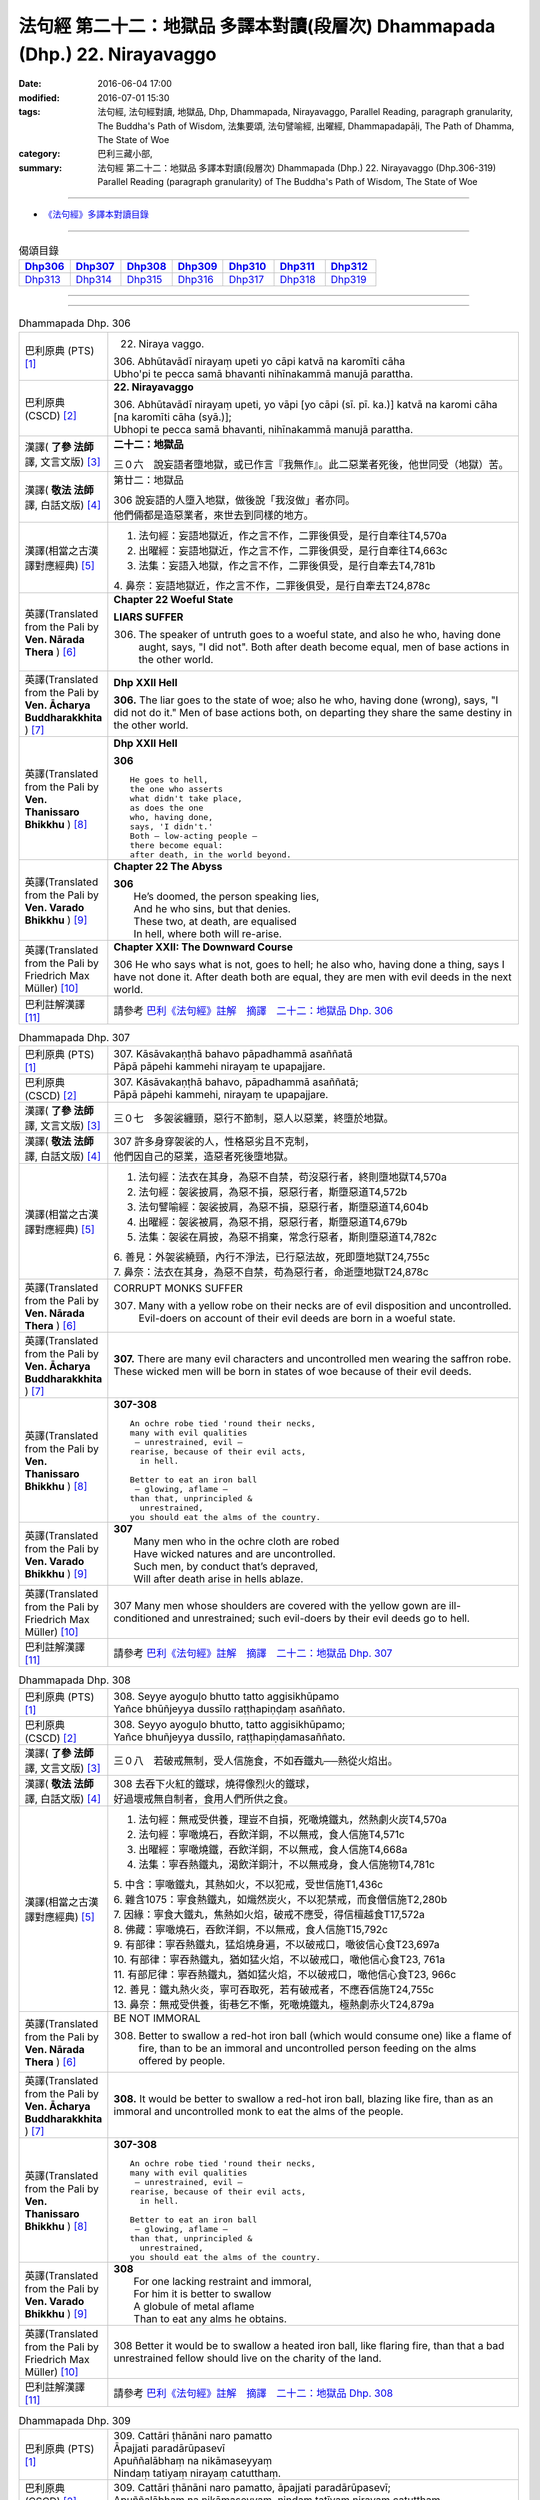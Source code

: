 ============================================================================
法句經 第二十二：地獄品 多譯本對讀(段層次) Dhammapada (Dhp.) 22. Nirayavaggo
============================================================================

:date: 2016-06-04 17:00
:modified: 2016-07-01 15:30
:tags: 法句經, 法句經對讀, 地獄品, Dhp, Dhammapada, Nirayavaggo, 
       Parallel Reading, paragraph granularity, The Buddha's Path of Wisdom,
       法集要頌, 法句譬喻經, 出曜經, Dhammapadapāḷi, The Path of Dhamma, The State of Woe
:category: 巴利三藏小部, 
:summary: 法句經 第二十二：地獄品 多譯本對讀(段層次) Dhammapada (Dhp.) 22. Nirayavaggo 
          (Dhp.306-319)
          Parallel Reading (paragraph granularity) of The Buddha's Path of Wisdom, 
          The State of Woe

--------------

- `《法句經》多譯本對讀目錄 <{filename}dhp-contrast-reading%zh.rst>`__

--------------

.. list-table:: 偈頌目錄
   :widths: 2 2 2 2 2 2 2
   :header-rows: 1

   * - Dhp306_
     - Dhp307_
     - Dhp308_
     - Dhp309_
     - Dhp310_
     - Dhp311_
     - Dhp312_

   * - Dhp313_
     - Dhp314_
     - Dhp315_
     - Dhp316_
     - Dhp317_
     - Dhp318_
     - Dhp319_

--------------

.. raw:: html 

  本對讀包含下列數個版本，請自行勾選欲對讀之版本
  （感恩 <strong><a href="https://siongui.github.io/zh/pages/siong-ui-te.html">Siong-Ui Te 師兄</a></strong>
  提供程式支援）：
  
  <div id="option-contrast-reading"></div>

--------------

.. _Dhp306:

.. list-table:: Dhammapada Dhp. 306
   :widths: 15 75
   :header-rows: 0
   :class: contrast-reading-table

   * - 巴利原典 (PTS) [1]_
     - 22. Niraya vaggo. 
 
       | 306. Abhūtavādī nirayaṃ upeti yo cāpi katvā na karomīti cāha
       | Ubho'pi te pecca samā bhavanti nihīnakammā manujā parattha.

   * - 巴利原典 (CSCD) [2]_
     - **22. Nirayavaggo**

       | 306. Abhūtavādī  nirayaṃ upeti, yo vāpi [yo cāpi (sī. pī. ka.)] katvā na karomi cāha [na karomīti cāha (syā.)];
       | Ubhopi te pecca samā bhavanti, nihīnakammā manujā parattha.

   * - 漢譯( **了參 法師** 譯, 文言文版) [3]_
     - **二十二：地獄品**

       三０六　說妄語者墮地獄，或已作言『我無作』。此二惡業者死後，他世同受（地獄）苦。

   * - 漢譯( **敬法 法師** 譯, 白話文版) [4]_
     - 第廿二：地獄品

       | 306 說妄語的人墮入地獄，做後說「我沒做」者亦同。
       | 他們倆都是造惡業者，來世去到同樣的地方。

   * - 漢譯(相當之古漢譯對應經典) [5]_
     - 1. 法句經：妄語地獄近，作之言不作，二罪後俱受，是行自牽往T4,570a
       2. 出曜經：妄語地獄近，作之言不作，二罪後俱受，是行自牽往T4,663c
       3. 法集：妄語入地獄，作之言不作，二罪後俱受，是行自牽去T4,781b

       | 4. 鼻奈：妄語地獄近，作之言不作，二罪後俱受，是行自牽去T24,878c

   * - 英譯(Translated from the Pali by **Ven. Nārada Thera** ) [6]_
     - **Chapter 22  Woeful State**

       **LIARS SUFFER**

       306. The speaker of untruth goes to a woeful state, and also he who, having done aught, says, "I did not". Both after death become equal, men of base actions in the other world.

   * - 英譯(Translated from the Pali by **Ven. Ācharya Buddharakkhita** ) [7]_
     - **Dhp XXII Hell**

       **306.** The liar goes to the state of woe; also he who, having done (wrong), says, "I did not do it." Men of base actions both, on departing they share the same destiny in the other world.

   * - 英譯(Translated from the Pali by **Ven. Thanissaro Bhikkhu** ) [8]_
     - **Dhp XXII  Hell**

       **306** 
       ::
              
          He goes to hell,    
          the one who asserts   
          what didn't take place,   
          as does the one   
          who, having done,   
          says, 'I didn't.'   
          Both — low-acting people —    
          there become equal:   
          after death, in the world beyond.

   * - 英譯(Translated from the Pali by **Ven. Varado Bhikkhu** ) [9]_
     - **Chapter 22 The Abyss**

       | **306** 
       |  He’s doomed, the person speaking lies,  
       |  And he who sins, but that denies. 
       |  These two, at death, are equalised  
       |  In hell, where both will re-arise.
     
   * - 英譯(Translated from the Pali by Friedrich Max Müller) [10]_
     - **Chapter XXII: The Downward Course**

       306 He who says what is not, goes to hell; he also who, having done a thing, says I have not done it. After death both are equal, they are men with evil deeds in the next world.

   * - 巴利註解漢譯 [11]_
     - 請參考 `巴利《法句經》註解　摘譯　二十二：地獄品 Dhp. 306 <{filename}../dhA/dhA-chap22%zh.rst#Dhp306>`__

.. _Dhp307:

.. list-table:: Dhammapada Dhp. 307
   :widths: 15 75
   :header-rows: 0
   :class: contrast-reading-table

   * - 巴利原典 (PTS) [1]_
     - | 307. Kāsāvakaṇṭhā bahavo pāpadhammā asaññatā
       | Pāpā pāpehi kammehi nirayaṃ te upapajjare.

   * - 巴利原典 (CSCD) [2]_
     - | 307. Kāsāvakaṇṭhā bahavo, pāpadhammā asaññatā;
       | Pāpā pāpehi kammehi, nirayaṃ te upapajjare.

   * - 漢譯( **了參 法師** 譯, 文言文版) [3]_
     - 三０七　多袈裟纏頸，惡行不節制，惡人以惡業，終墮於地獄。

   * - 漢譯( **敬法 法師** 譯, 白話文版) [4]_
     - | 307 許多身穿袈裟的人，性格惡劣且不克制，
       | 他們因自己的惡業，造惡者死後墮地獄。

   * - 漢譯(相當之古漢譯對應經典) [5]_
     - 1. 法句經：法衣在其身，為惡不自禁，苟沒惡行者，終則墮地獄T4,570a
       2. 法句經：袈裟披肩，為惡不損，惡惡行者，斯墮惡道T4,572b
       3. 法句譬喻經：袈裟披肩，為惡不損，惡惡行者，斯墮惡道T4,604b
       4. 出曜經：袈裟被肩，為惡不捐，惡惡行者，斯墮惡道T4,679b
       5. 法集：袈裟在肩披，為惡不捐棄，常念行惡者，斯則墮惡道T4,782c

       | 6. 善見：外袈裟繞頸，內行不淨法，已行惡法故，死即墮地獄T24,755c
       | 7. 鼻奈：法衣在其身，為惡不自禁，苟為惡行者，命逝墮地獄T24,878c

   * - 英譯(Translated from the Pali by **Ven. Nārada Thera** ) [6]_
     - CORRUPT MONKS SUFFER

       307. Many with a yellow robe on their necks are of evil disposition and uncontrolled. Evil-doers on account of their evil deeds are born in a woeful state.

   * - 英譯(Translated from the Pali by **Ven. Ācharya Buddharakkhita** ) [7]_
     - **307.** There are many evil characters and uncontrolled men wearing the saffron robe. These wicked men will be born in states of woe because of their evil deeds.

   * - 英譯(Translated from the Pali by **Ven. Thanissaro Bhikkhu** ) [8]_
     - **307-308** 
       ::
              
          An ochre robe tied 'round their necks,    
          many with evil qualities    
           — unrestrained, evil —   
          rearise, because of their evil acts,    
            in hell.  
              
          Better to eat an iron ball    
           — glowing, aflame —    
          than that, unprincipled &   
            unrestrained, 
          you should eat the alms of the country.

   * - 英譯(Translated from the Pali by **Ven. Varado Bhikkhu** ) [9]_
     - | **307** 
       |  Many men who in the ochre cloth are robed 
       |  Have wicked natures and are uncontrolled. 
       |  Such men, by conduct that’s depraved, 
       |  Will after death arise in hells ablaze.
     
   * - 英譯(Translated from the Pali by Friedrich Max Müller) [10]_
     - 307 Many men whose shoulders are covered with the yellow gown are ill-conditioned and unrestrained; such evil-doers by their evil deeds go to hell.

   * - 巴利註解漢譯 [11]_
     - 請參考 `巴利《法句經》註解　摘譯　二十二：地獄品 Dhp. 307 <{filename}../dhA/dhA-chap22%zh.rst#Dhp307>`__

.. _Dhp308:

.. list-table:: Dhammapada Dhp. 308
   :widths: 15 75
   :header-rows: 0
   :class: contrast-reading-table

   * - 巴利原典 (PTS) [1]_
     - | 308. Seyye ayoguḷo bhutto tatto aggisikhūpamo
       | Yañce bhūñjeyya dussīlo raṭṭhapiṇḍaṃ asaññato.

   * - 巴利原典 (CSCD) [2]_
     - | 308. Seyyo  ayoguḷo bhutto, tatto aggisikhūpamo;
       | Yañce bhuñjeyya dussīlo, raṭṭhapiṇḍamasaññato.

   * - 漢譯( **了參 法師** 譯, 文言文版) [3]_
     - 三０八　若破戒無制，受人信施食，不如吞鐵丸──熱從火焰出。

   * - 漢譯( **敬法 法師** 譯, 白話文版) [4]_
     - | 308 去吞下火紅的鐵球，燒得像烈火的鐵球，
       | 好過壞戒無自制者，食用人們所供之食。

   * - 漢譯(相當之古漢譯對應經典) [5]_
     - 1. 法句經：無戒受供養，理豈不自損，死噉燒鐵丸，然熱劇火炭T4,570a
       2. 法句經：寧噉燒石，吞飲洋銅，不以無戒，食人信施T4,571c
       3. 出曜經：寧噉燒鐵，吞飲洋銅，不以無戒，食人信施T4,668a
       4. 法集：寧吞熱鐵丸，渴飲洋銅汁，不以無戒身，食人信施物T4,781c

       | 5. 中含：寧噉鐵丸，其熱如火，不以犯戒，受世信施T1,436c
       | 6. 雜含1075：寧食熱鐵丸，如熾然炭火，不以犯禁戒，而食僧信施T2,280b
       | 7. 因緣：寧食大鐵丸，焦熱如火焰，破戒不應受，得信檀越食T17,572a
       | 8. 佛藏：寧噉燒石，吞飲洋銅，不以無戒，食人信施T15,792c
       | 9. 有部律：寧吞熱鐵丸，猛焰燒身遍，不以破戒口，噉彼信心食T23,697a
       | 10. 有部律：寧吞熱鐵丸，猶如猛火焰，不以破戒口，噉他信心食T23, 761a
       | 11. 有部尼律：寧吞熱鐵丸，猶如猛火焰，不以破戒口，噉他信心食T23, 966c
       | 12. 善見：鐵丸熱火炎，寧可吞取死，若有破戒者，不應吞信施T24,755c
       | 13. 鼻奈：無戒受供養，街巷乞不慚，死噉燒鐵丸，極熱劇赤火T24,879a

   * - 英譯(Translated from the Pali by **Ven. Nārada Thera** ) [6]_
     - BE NOT IMMORAL

       308. Better to swallow a red-hot iron ball (which would consume one) like a flame of fire, than to be an immoral and uncontrolled person feeding on the alms offered by people. 

   * - 英譯(Translated from the Pali by **Ven. Ācharya Buddharakkhita** ) [7]_
     - **308.** It would be better to swallow a red-hot iron ball, blazing like fire, than as an immoral and uncontrolled monk to eat the alms of the people.

   * - 英譯(Translated from the Pali by **Ven. Thanissaro Bhikkhu** ) [8]_
     - **307-308** 
       ::
              
          An ochre robe tied 'round their necks,    
          many with evil qualities    
           — unrestrained, evil —   
          rearise, because of their evil acts,    
            in hell.  
              
          Better to eat an iron ball    
           — glowing, aflame —    
          than that, unprincipled &   
            unrestrained, 
          you should eat the alms of the country.

   * - 英譯(Translated from the Pali by **Ven. Varado Bhikkhu** ) [9]_
     - | **308** 
       |  For one lacking restraint and immoral,  
       |  For him it is better to swallow 
       |  A globule of metal aflame 
       |  Than to eat any alms he obtains.
     
   * - 英譯(Translated from the Pali by Friedrich Max Müller) [10]_
     - 308 Better it would be to swallow a heated iron ball, like flaring fire, than that a bad unrestrained fellow should live on the charity of the land.

   * - 巴利註解漢譯 [11]_
     - 請參考 `巴利《法句經》註解　摘譯　二十二：地獄品 Dhp. 308 <{filename}../dhA/dhA-chap22%zh.rst#Dhp308>`__

.. _Dhp309:

.. list-table:: Dhammapada Dhp. 309
   :widths: 15 75
   :header-rows: 0
   :class: contrast-reading-table

   * - 巴利原典 (PTS) [1]_
     - | 309. Cattāri ṭhānāni naro pamatto
       | Āpajjati paradārūpasevī
       | Apuññalābhaṃ na nikāmaseyyaṃ
       | Nindaṃ tatiyaṃ nirayaṃ catutthaṃ.

   * - 巴利原典 (CSCD) [2]_
     - | 309. Cattāri ṭhānāni naro pamatto, āpajjati paradārūpasevī;
       | Apuññalābhaṃ na nikāmaseyyaṃ, nindaṃ tatīyaṃ nirayaṃ catutthaṃ.

   * - 漢譯( **了參 法師** 譯, 文言文版) [3]_
     - 三０九　 [LChnFn22-01]_ 放逸淫人妻，必遭於四事：獲罪睡不安，誹三地獄四。

   * - 漢譯( **敬法 法師** 譯, 白話文版) [4]_
     - | 309 與他人之妻通姦者、放逸的人得此四事：
       | 得惡業及睡不安眠、三受譴責四墮地獄。

   * - 漢譯(相當之古漢譯對應經典) [5]_
     - 1. 法句經：放逸有四事，好犯他人婦，臥險非福利，毀三淫泆四T4,570a
       2. 出曜經：放逸有四事，好犯他人婦，危嶮非福利，毀三婬妷四T4,640b
       3. 法集：放逸有四事，好犯他人婦，初獄二尠福，毀三睡眠四T4,779a

   * - 英譯(Translated from the Pali by **Ven. Nārada Thera** ) [6]_
     - ADULTERY IS EVIL

       309. Four misfortunes befall a careless man who commits adultery: acquisition of demerit, disturbed sleep, thirdly blame, and fourthly a state of woe.

   * - 英譯(Translated from the Pali by **Ven. Ācharya Buddharakkhita** ) [7]_
     - **309.** Four misfortunes befall the reckless man who consorts with another's wife: acquisition of demerit, disturbed sleep, ill-repute, and (rebirth in) states of woe.

   * - 英譯(Translated from the Pali by **Ven. Thanissaro Bhikkhu** ) [8]_
     - **309-310** 
       ::
              
          Four things befall the heedless man   
          who lies down with the wife of another:   
          a wealth of demerit;    
          a lack of good sleep;   
          third, censure;   
          fourth, hell.   
              
          A wealth of demerit, an evil destination,   
          & the brief delight of a    
            fearful man with a  
            fearful woman,  
          & the king inflicts a harsh punishment.   
            So  
          no man should lie down    
          with the wife of another.

   * - 英譯(Translated from the Pali by **Ven. Varado Bhikkhu** ) [9]_
     - | **309 & 310** 
       |   
       |  Four disasters will betide  
       |  A fool who beds another’s wife: 
       |    
       |  Acquisition of bad kamma; 
       |  When in bed at night, insomnia; 
       |  Thirdly, words of condemnation; 
       |  Fourth, he’ll suffer in damnation.  
       |    
       |  For that pair, there’s trepidation; 
       |  Guilty bliss of short duration; 
       |  Evil kamma generation;  
       |  From the king, harsh castigation. 
       |    
       |  Hence the moral obligation  
       |  To avoid participation  
       |  In adulterous violation.
     
   * - 英譯(Translated from the Pali by Friedrich Max Müller) [10]_
     - 309 Four things does a wreckless man gain who covets his neighbour's wife,--a bad reputation, an uncomfortable bed, thirdly, punishment, and lastly, hell.

   * - 巴利註解漢譯 [11]_
     - 請參考 `巴利《法句經》註解　摘譯　二十二：地獄品 Dhp. 309 <{filename}../dhA/dhA-chap22%zh.rst#Dhp309>`__

.. _Dhp310:

.. list-table:: Dhammapada Dhp. 310
   :widths: 15 75
   :header-rows: 0
   :class: contrast-reading-table

   * - 巴利原典 (PTS) [1]_
     - | 310. Apuññalābho ca gatī ca pāpikā
       | Bhītassa bhītāya ratī ca thokikā
       | Rājā ca daṇḍaṃ garukaṃ paṇeti
       | Tasmā naro paradāraṃ na seve.

   * - 巴利原典 (CSCD) [2]_
     - | 310. Apuññalābho  ca gatī ca pāpikā, bhītassa bhītāya ratī ca thokikā;
       | Rājā ca daṇḍaṃ garukaṃ paṇeti, tasmā naro paradāraṃ na seve.

   * - 漢譯( **了參 法師** 譯, 文言文版) [3]_
     - 三一０　非福並惡趣，恐怖樂甚少，國王加重罪，故莫淫他婦。

   * - 漢譯( **敬法 法師** 譯, 白話文版) [4]_
     - | 310 這有惡業又會墮入惡趣，受驚男女之歡樂很短暫，
       | 而且國王又會判重刑罰，故男人不應通奸他人妻。

   * - 漢譯(相當之古漢譯對應經典) [5]_
     - 1. 法句經：不福利墮惡，畏惡畏樂寡，王法重罰加，身死入地獄T4,570a
       2. 出曜經：不福利墮惡，畏而畏樂寡，王法重罪加，制意離他妻T4,641a
       3. 法集：無福利墮惡，畏而畏樂寡，王法加重罪，身死入地獄T4,779a

   * - 英譯(Translated from the Pali by **Ven. Nārada Thera** ) [6]_
     - 310. There is acquisition of demerit as well as evil destiny. Brief is the joy of the frightened man and woman. The King imposes a heavy punishment. Hence no man should frequent another's wife.

   * - 英譯(Translated from the Pali by **Ven. Ācharya Buddharakkhita** ) [7]_
     - **310.** Such a man acquires demerit and an unhappy birth in the future. Brief is the pleasure of the frightened man and woman, and the king imposes heavy punishment. Hence, let no man consort with another's wife.

   * - 英譯(Translated from the Pali by **Ven. Thanissaro Bhikkhu** ) [8]_
     - **309-310** 
       ::
              
          Four things befall the heedless man   
          who lies down with the wife of another:   
          a wealth of demerit;    
          a lack of good sleep;   
          third, censure;   
          fourth, hell.   
              
          A wealth of demerit, an evil destination,   
          & the brief delight of a    
            fearful man with a  
            fearful woman,  
          & the king inflicts a harsh punishment.   
            So  
          no man should lie down    
          with the wife of another.

   * - 英譯(Translated from the Pali by **Ven. Varado Bhikkhu** ) [9]_
     - | **309 & 310** 
       |   
       |  Four disasters will betide  
       |  A fool who beds another’s wife: 
       |    
       |  Acquisition of bad kamma; 
       |  When in bed at night, insomnia; 
       |  Thirdly, words of condemnation; 
       |  Fourth, he’ll suffer in damnation.  
       |    
       |  For that pair, there’s trepidation; 
       |  Guilty bliss of short duration; 
       |  Evil kamma generation;  
       |  From the king, harsh castigation. 
       |    
       |  Hence the moral obligation  
       |  To avoid participation  
       |  In adulterous violation.
     
   * - 英譯(Translated from the Pali by Friedrich Max Müller) [10]_
     - 310 There is bad reputation, and the evil way (to hell), there is the short pleasure of the frightened in the arms of the frightened, and the king imposes heavy punishment; therefore let no man think of his neighbour's wife.

   * - 巴利註解漢譯 [11]_
     - 請參考 `巴利《法句經》註解　摘譯　二十二：地獄品 Dhp. 310 <{filename}../dhA/dhA-chap22%zh.rst#Dhp310>`__

.. _Dhp311:

.. list-table:: Dhammapada Dhp. 311
   :widths: 15 75
   :header-rows: 0
   :class: contrast-reading-table

   * - 巴利原典 (PTS) [1]_
     - | 311. Kuso yathā duggahito hatthamevānukantati
       | Sāmaññaṃ dupparāmaṭṭhaṃ nirayāyupakaḍḍhati.

   * - 巴利原典 (CSCD) [2]_
     - | 311. Kuso yathā duggahito, hatthamevānukantati;
       | Sāmaññaṃ dupparāmaṭṭhaṃ, nirayāyupakaḍḍhati.

   * - 漢譯( **了參 法師** 譯, 文言文版) [3]_
     - 三一一　不善執孤沙 [LChnFn22-02]_ ，則傷害其手；沙門作邪行，則趣向地獄。

   * - 漢譯( **敬法 法師** 譯, 白話文版) [4]_
     - | 311 猶如沒握好的古沙草會割傷手，
       | 胡亂的出家生活拖該人入地獄。

   * - 漢譯(相當之古漢譯對應經典) [5]_
     - 1. 法句經：譬如拔菅草，執緩則傷手，學戒不禁制，獄錄乃自賊T4,570a
       2. 出曜經：譬如執菅草，執緩則傷手，沙門不禁制，獄錄乃自賊T4,678c
       3. 法集：譬如執利劍，執緩則傷手，沙門不禁制，地獄縛牽引T4,782c

       | 4. 四分：猶如人執箭，執緩自傷手，沙門不善良，增益於地獄T22,782c

   * - 英譯(Translated from the Pali by **Ven. Nārada Thera** ) [6]_
     - ``CORRUPT LIVES ENTAIL SUFFERING   A LIFE OF DUBIOUS HOLINESS IS NOT COMMENDABLE   WHAT IS PROPER SHOULD BE DONE WITH ONE'S WHOLE MIGHT``

       311. Just as kusa grass, wrongly grasped, cuts the hand, even so the monkhood wrongly handled drags one to a woeful state.

   * - 英譯(Translated from the Pali by **Ven. Ācharya Buddharakkhita** ) [7]_
     - **311.** Just as kusa grass wrongly handled cuts the hand, even so, a recluse's life wrongly lived drags one to states of woe.

   * - 英譯(Translated from the Pali by **Ven. Thanissaro Bhikkhu** ) [8]_
     - **311-314** 
       ::
              
          Just as sharp-bladed grass,   
          if wrongly held,    
          wounds the very hand that holds it —    
          the contemplative life, if wrongly grasped,   
          drags you down to hell.   
              
          Any slack act,    
          or defiled observance,    
          or fraudulent life of chastity    
          bears no great fruit.   
              
          If something's to be done,    
          then work at it firmly,   
          for a slack going-forth   
          kicks up all the more dust.   
              
          It's better to leave a misdeed    
            undone. 
          A misdeed burns you afterward.    
          Better that a good deed be done   
          that, after you've done it,   
          won't make you burn.

   * - 英譯(Translated from the Pali by **Ven. Varado Bhikkhu** ) [9]_
     - | **311** 
       |  Improperly clasped sharp-bladed grass will gash the hand: 
       |  By improperly handled monastic existence a man is damned.
     
   * - 英譯(Translated from the Pali by Friedrich Max Müller) [10]_
     - 311 As a grass-blade, if badly grasped, cuts the arm, badly-practised asceticism leads to hell.

   * - 巴利註解漢譯 [11]_
     - 請參考 `巴利《法句經》註解　摘譯　二十二：地獄品 Dhp. 311 <{filename}../dhA/dhA-chap22%zh.rst#Dhp311>`__

.. _Dhp312:

.. list-table:: Dhammapada Dhp. 312
   :widths: 15 75
   :header-rows: 0
   :class: contrast-reading-table

   * - 巴利原典 (PTS) [1]_
     - | 312. Yaṃ kiñci sithilaṃ kammaṃ saṃkiliṭṭhaṃ ca yaṃ vataṃ
       | Saṅkassaraṃ brahmacariyaṃ na taṃ hoti mahapphalaṃ.

   * - 巴利原典 (CSCD) [2]_
     - | 312. Yaṃ  kiñci sithilaṃ kammaṃ, saṃkiliṭṭhañca yaṃ vataṃ;
       | Saṅkassaraṃ brahmacariyaṃ, na taṃ hoti mahapphalaṃ.

   * - 漢譯( **了參 法師** 譯, 文言文版) [3]_
     - 三一二　諸有懈惰行，及染污戒行，懷疑修梵行，彼不得大果。

   * - 漢譯( **敬法 法師** 譯, 白話文版) [4]_
     - | 312 散漫的行為、腐敗的修行、
       | 可疑的梵行，皆無大果報。

   * - 漢譯(相當之古漢譯對應經典) [5]_
     - 1. 法句經：人行為慢惰，不能除眾勞，梵行有玷缺，終不受大福T4,570a
       2. 法句經：行懈緩者，勞意弗除，非淨梵行，焉致大寶T4,572b
       3. 出曜經：夫行舒緩，善之與惡，梵行不淨，不獲大果T4,678b
       4. 出曜經：行懈緩者，勞意弗除，非淨梵行，焉致大寶T4,767a
       5. 法集：習行懈緩者，勞意勿除之，非淨則梵行，焉致大財寶T4,797a

   * - 英譯(Translated from the Pali by **Ven. Nārada Thera** ) [6]_
     - 312. Any loose act, any corrupt practice, a life of dubious [NāradaFn22-01]_ holiness - none of these is of much fruit.

   * - 英譯(Translated from the Pali by **Ven. Ācharya Buddharakkhita** ) [7]_
     - **312.** Any loose act, any corrupt observance, any life of questionable celibacy — none of these bear much fruit.

   * - 英譯(Translated from the Pali by **Ven. Thanissaro Bhikkhu** ) [8]_
     - **311-314** 
       ::
              
          Just as sharp-bladed grass,   
          if wrongly held,    
          wounds the very hand that holds it —    
          the contemplative life, if wrongly grasped,   
          drags you down to hell.   
              
          Any slack act,    
          or defiled observance,    
          or fraudulent life of chastity    
          bears no great fruit.   
              
          If something's to be done,    
          then work at it firmly,   
          for a slack going-forth   
          kicks up all the more dust.   
              
          It's better to leave a misdeed    
            undone. 
          A misdeed burns you afterward.    
          Better that a good deed be done   
          that, after you've done it,   
          won't make you burn.

   * - 英譯(Translated from the Pali by **Ven. Varado Bhikkhu** ) [9]_
     - | **312** 
       |  Neither perfunctory endeavour,  
       |  Nor tarnished religious observance, 
       |  Nor a practice of dubious integrity 
       |  Will yield a monk any great benefit.
     
   * - 英譯(Translated from the Pali by Friedrich Max Müller) [10]_
     - 312 An act carelessly performed, a broken vow, and hesitating obedience to discipline, all this brings no great reward.

   * - 巴利註解漢譯 [11]_
     - 請參考 `巴利《法句經》註解　摘譯　二十二：地獄品 Dhp. 312 <{filename}../dhA/dhA-chap22%zh.rst#Dhp312>`__

.. _Dhp313:

.. list-table:: Dhammapada Dhp. 313
   :widths: 15 75
   :header-rows: 0
   :class: contrast-reading-table

   * - 巴利原典 (PTS) [1]_
     - | 313. Kayirā ce kayirāthenaṃ daḷhamenaṃ parakkame
       | Saṭhilo hi paribbājo bhiyyo ākirate rajaṃ.

   * - 巴利原典 (CSCD) [2]_
     - | 313. Kayirā ce kayirāthenaṃ [kayirā naṃ (ka.)], daḷhamenaṃ parakkame;
       | Sithilo hi paribbājo, bhiyyo ākirate rajaṃ.

   * - 漢譯( **了參 法師** 譯, 文言文版) [3]_
     - 三一三　**應作所當作，作之須盡力！放蕩遊行僧，增長於欲塵。**

   * - 漢譯( **敬法 法師** 譯, 白話文版) [4]_
     - | 313 應做之事應當做，應當堅定地做它，
       | 散漫的出家生活，激起更多的塵埃（煩惱）。

   * - 漢譯(相當之古漢譯對應經典) [5]_
     - 1. 法句經：常行所當行，自持必令強，遠離諸外道，莫習為塵垢T4,570a
       2. 出曜經：智者立行，精勤果獲，行人執緩，轉更增塵T4,678b

   * - 英譯(Translated from the Pali by **Ven. Nārada Thera** ) [6]_
     - 313. If aught should be done, let one do it. Let one promote it steadily, for slack asceticism scatters dust all the more.

   * - 英譯(Translated from the Pali by **Ven. Ācharya Buddharakkhita** ) [7]_
     - **313.** If anything is to be done, let one do it with sustained vigor. A lax monastic life stirs up the dust of passions all the more.

   * - 英譯(Translated from the Pali by **Ven. Thanissaro Bhikkhu** ) [8]_
     - **311-314** 
       ::
              
          Just as sharp-bladed grass,   
          if wrongly held,    
          wounds the very hand that holds it —    
          the contemplative life, if wrongly grasped,   
          drags you down to hell.   
              
          Any slack act,    
          or defiled observance,    
          or fraudulent life of chastity    
          bears no great fruit.   
              
          If something's to be done,    
          then work at it firmly,   
          for a slack going-forth   
          kicks up all the more dust.   
              
          It's better to leave a misdeed    
            undone. 
          A misdeed burns you afterward.    
          Better that a good deed be done   
          that, after you've done it,   
          won't make you burn.

   * - 英譯(Translated from the Pali by **Ven. Varado Bhikkhu** ) [9]_
     - | **313** 
       |  When a monk’s obliged to do a duty, 
       |  May he do it, and may he do it vigorously!  
       |  For should a monk pursue the holy life half-heartedly,  
       |  Then all the more he’ll raise the dust-clouds of impurity.
     
   * - 英譯(Translated from the Pali by Friedrich Max Müller) [10]_
     - 313 If anything is to be done, let a man do it, let him attack it vigorously! A careless pilgrim only scatters the dust of his passions more widely.

   * - 巴利註解漢譯 [11]_
     - 請參考 `巴利《法句經》註解　摘譯　二十二：地獄品 Dhp. 313 <{filename}../dhA/dhA-chap22%zh.rst#Dhp313>`__

.. _Dhp314:

.. list-table:: Dhammapada Dhp. 314
   :widths: 15 75
   :header-rows: 0
   :class: contrast-reading-table

   * - 巴利原典 (PTS) [1]_
     - | 314. Akataṃ dukkataṃ seyyo pacchā tapati dukkataṃ
       | Kataṃ ca sukataṃ seyyo yaṃ katvā nānutappati.

   * - 巴利原典 (CSCD) [2]_
     - | 314. Akataṃ  dukkaṭaṃ seyyo, pacchā tappati dukkaṭaṃ;
       | Katañca sukataṃ seyyo, yaṃ katvā nānutappati.

   * - 漢譯( **了參 法師** 譯, 文言文版) [3]_
     - 三一四　不作惡業勝，作惡後受苦。作諸善業勝，作善不受苦。

   * - 漢譯( **敬法 法師** 譯, 白話文版) [4]_
     - | 314 沒造惡業比較好，惡業過後折磨人。
       | 造了善業比較好，做了善事不需悔。

   * - 漢譯(相當之古漢譯對應經典) [5]_
     - 1. 法句經：為所不當為，然後致欝毒，行善常吉順，所適無悔恡T4,570a
       2. 出曜經：非造非無造，前憂後亦然，造者為善妙，以作不懷憂T4,751b
       3. 法集：非造非無造，前憂後亦憂，造者為善妙，以作不懷憂T4,793c

   * - 英譯(Translated from the Pali by **Ven. Nārada Thera** ) [6]_
     - DON'T DO EVEN A SLIGHT WRONG

       314. An evil deed is better not done: a misdeed torments one hereafter. Better it is to do a good deed, after doing which one does not grieve.

   * - 英譯(Translated from the Pali by **Ven. Ācharya Buddharakkhita** ) [7]_
     - **314.** An evil deed is better left undone, for such a deed torments one afterwards. But a good deed is better done, doing which one repents not later.

   * - 英譯(Translated from the Pali by **Ven. Thanissaro Bhikkhu** ) [8]_
     - **311-314** 
       ::
              
          Just as sharp-bladed grass,   
          if wrongly held,    
          wounds the very hand that holds it —    
          the contemplative life, if wrongly grasped,   
          drags you down to hell.   
              
          Any slack act,    
          or defiled observance,    
          or fraudulent life of chastity    
          bears no great fruit.   
              
          If something's to be done,    
          then work at it firmly,   
          for a slack going-forth   
          kicks up all the more dust.   
              
          It's better to leave a misdeed    
            undone. 
          A misdeed burns you afterward.    
          Better that a good deed be done   
          that, after you've done it,   
          won't make you burn.

   * - 英譯(Translated from the Pali by **Ven. Varado Bhikkhu** ) [9]_
     - | **314** 
       |  Misdeeds are better left undone: they will torment you in the future. It is better to do good deeds, which will not later torment you.
     
   * - 英譯(Translated from the Pali by Friedrich Max Müller) [10]_
     - 314 An evil deed is better left undone, for a man repents of it afterwards; a good deed is better done, for having done it, one does not repent.

   * - 巴利註解漢譯 [11]_
     - 請參考 `巴利《法句經》註解　摘譯　二十二：地獄品 Dhp. 314 <{filename}../dhA/dhA-chap22%zh.rst#Dhp314>`__

.. _Dhp315:

.. list-table:: Dhammapada Dhp. 315
   :widths: 15 75
   :header-rows: 0
   :class: contrast-reading-table

   * - 巴利原典 (PTS) [1]_
     - | 315. Nagaraṃ yathā paccantaṃ guttaṃ santarabāhiraṃ
       | Evaṃ gopetha attānaṃ khaṇo vo mā upaccagā
       | Khaṇātītā hi socanti nirayamhi samappitā.

   * - 巴利原典 (CSCD) [2]_
     - | 315. Nagaraṃ yathā paccantaṃ, guttaṃ santarabāhiraṃ;
       | Evaṃ  gopetha attānaṃ, khaṇo vo [khaṇo ve (sī. pī. ka.)] mā upaccagā;
       | Khaṇātītā hi socanti, nirayamhi samappitā.

   * - 漢譯( **了參 法師** 譯, 文言文版) [3]_
     - 三一五　譬如邊區城，內外均防護，自護當亦爾。剎那莫放逸。剎那疏忽者，入地獄受苦。

   * - 漢譯( **敬法 法師** 譯, 白話文版) [4]_
     - | 315 猶如邊界之城市，內外都需要防護，
       | 你們應如此護己，莫要捨棄此機會，
       | 錯失了機會的人，到地獄時就悲痛。

   * - 漢譯(相當之古漢譯對應經典) [5]_
     - 1. 法句經：如備邊城，中外牢固，自守其心，非法不生，行缺致憂，令墮地獄T4,570b
       2. 出曜經：猶如防邊城，內外悉牢固，當自防護，時不再遇，時過生憂，墜墮地獄T4,652b
       3. 法集：猶如防邊城，內外悉牢固，當自善防護，後剎那虛悔，時過則生憂，須臾墮地獄T4,780a

   * - 英譯(Translated from the Pali by **Ven. Nārada Thera** ) [6]_
     - GUARD YOURSELF LIKE A FORTIFIED CITY

       315. Like a border city, guarded within and without, so guard yourself. Do not let slip this opportunity, [NāradaFn22-02]_ for they who let slip the opportunity grieve when born in a woeful state.

   * - 英譯(Translated from the Pali by **Ven. Ācharya Buddharakkhita** ) [7]_
     - **315.** Just as a border city is closely guarded both within and without, even so, guard yourself. Do not let slip this opportunity (for spiritual growth). For those who let slip this opportunity grieve indeed when consigned to hell.

   * - 英譯(Translated from the Pali by **Ven. Thanissaro Bhikkhu** ) [8]_
     - **315** 
       ::
              
          Like a frontier fortress,   
          guarded inside & out,   
            guard yourself. 
          Don't let the moment pass by.   
          Those for whom the moment is past   
          grieve, consigned to hell.

   * - 英譯(Translated from the Pali by **Ven. Varado Bhikkhu** ) [9]_
     - | **315a** 
       |  A border town is guarded both within and without. Guard yourself likewise!  
       |  
       |  **315b**
       |  Do not miss the opportunity to practise. [VaradoFn-V315]_ When the opportunity is lost, people grieve, consigned to hell.
     
   * - 英譯(Translated from the Pali by Friedrich Max Müller) [10]_
     - 315 Like a well-guarded frontier fort, with defences within and without, so let a man guard himself. Not a moment should escape, for they who allow the right moment to pass, suffer pain when they are in hell.

   * - 巴利註解漢譯 [11]_
     - 請參考 `巴利《法句經》註解　摘譯　二十二：地獄品 Dhp. 315 <{filename}../dhA/dhA-chap22%zh.rst#Dhp315>`__

.. _Dhp316:

.. list-table:: Dhammapada Dhp. 316
   :widths: 15 75
   :header-rows: 0
   :class: contrast-reading-table

   * - 巴利原典 (PTS) [1]_
     - | 316. Alajjitāye lajjanti lajjitāye na lajjare
       | Micchādiṭṭhisamādānā sattā gacchanti duggatiṃ.

   * - 巴利原典 (CSCD) [2]_
     - | 316. Alajjitāye lajjanti, lajjitāye na lajjare;
       | Micchādiṭṭhisamādānā, sattā gacchanti duggatiṃ.

   * - 漢譯( **了參 法師** 譯, 文言文版) [3]_
     - 三一六　不應羞而羞，應羞而不羞，懷此邪見者，眾生趨惡趣。

   * - 漢譯( **敬法 法師** 譯, 白話文版) [4]_
     - | 316 羞恥於無需恥，應恥的不羞恥，
       | 持邪見的有情，將會墮入惡趣。

   * - 漢譯(相當之古漢譯對應經典) [5]_
     - 1. 法句經：可羞不羞，非羞反羞，生為邪見，死墮地獄。T4,570b
       2. 出曜經：不羞反羞，羞反不羞，不畏現畏，畏現不畏，生為邪見，死入地獄T4,702c
       3. 法集：不羞而反羞，反羞而不羞，不畏而現畏，畏現而不畏，生為人邪見，死定入地獄T4,785a

   * - 英譯(Translated from the Pali by **Ven. Nārada Thera** ) [6]_
     - ``BE MODEST WHERE MODESTY IS NEEDED   HAVE NO FEAR IN THE NON-FEARSOME``

       316. Beings who are ashamed of what is not shameful, and are not ashamed of what is shameful, embrace wrong views and go to a woeful state.

   * - 英譯(Translated from the Pali by **Ven. Ācharya Buddharakkhita** ) [7]_
     - **316.** Those who are ashamed of what they should not be ashamed of, and are not ashamed of what they should be ashamed of — upholding false views, they go to states of woe.

   * - 英譯(Translated from the Pali by **Ven. Thanissaro Bhikkhu** ) [8]_
     - **316-319** 
       ::
              
          Ashamed of what's not shameful,   
          not ashamed of what is,   
          beings adopting wrong views   
          go to a bad destination.    
              
          Seeing danger where there is none,    
          & no danger where there is,   
          beings adopting wrong views   
          go to a bad destination.    
              
          Imagining error where there is none,    
          and seeing no error where there is,   
          beings adopting wrong views   
          go to a bad destination.    
              
          But knowing error as error,   
          and non-error as non-,    
          beings adopting right views   
            go to a good  
            destination.

   * - 英譯(Translated from the Pali by **Ven. Varado Bhikkhu** ) [9]_
     - | **316** 
       |  People ashamed of what is innocent, and unashamed of what is despicable, by upholding wrong views, suffer unhappy rebirths.
     
   * - 英譯(Translated from the Pali by Friedrich Max Müller) [10]_
     - 316 They who are ashamed of what they ought not to be ashamed of, and are not ashamed of what they ought to be ashamed of, such men, embracing false doctrines enter the evil path.

   * - 巴利註解漢譯 [11]_
     - 請參考 `巴利《法句經》註解　摘譯　二十二：地獄品 Dhp. 316 <{filename}../dhA/dhA-chap22%zh.rst#Dhp316>`__

.. _Dhp317:

.. list-table:: Dhammapada Dhp. 317
   :widths: 15 75
   :header-rows: 0
   :class: contrast-reading-table

   * - 巴利原典 (PTS) [1]_
     - | 317. Abhaye bhayadassino bhaye cābhayadassino
       | Micchādiṭṭhisamādānā sattā gacchanti duggatiṃ.

   * - 巴利原典 (CSCD) [2]_
     - | 317. Abhaye bhayadassino, bhaye cābhayadassino;
       | Micchādiṭṭhisamādānā, sattā gacchanti duggatiṃ.

   * - 漢譯( **了參 法師** 譯, 文言文版) [3]_
     - 三一七　不應怖見怖，應怖不見怖，懷此邪見者，眾生趨惡趣。

   * - 漢譯( **敬法 法師** 譯, 白話文版) [4]_
     - | 317 視無險為有險、視危險為無險、
       | 持邪見的有情，將會墮入惡趣。

   * - 漢譯(相當之古漢譯對應經典) [5]_
     - 1. 法句經：可畏不畏，非畏反畏，信向邪見，死墮地獄T4,570b  [NandFn22-01]_
       2. 出曜經：不畏現畏，畏現不畏，生為邪見，死入地獄T4,702c
       3. 法集：不畏而現畏，畏現而不畏，生為人邪見，死定入地獄T4,785a

   * - 英譯(Translated from the Pali by **Ven. Nārada Thera** ) [6]_
     - 317. Beings who see fear in what is not to be feared, and see no fear in the fearsome, embrace false views and go to a woeful state.

   * - 英譯(Translated from the Pali by **Ven. Ācharya Buddharakkhita** ) [7]_
     - **317.** Those who see something to fear where there is nothing to fear, and see nothing to fear where there is something to fear — upholding false views, they go to states of woe.

   * - 英譯(Translated from the Pali by **Ven. Thanissaro Bhikkhu** ) [8]_
     - **316-319** 
       ::
              
          Ashamed of what's not shameful,   
          not ashamed of what is,   
          beings adopting wrong views   
          go to a bad destination.    
              
          Seeing danger where there is none,    
          & no danger where there is,   
          beings adopting wrong views   
          go to a bad destination.    
              
          Imagining error where there is none,    
          and seeing no error where there is,   
          beings adopting wrong views   
          go to a bad destination.    
              
          But knowing error as error,   
          and non-error as non-,    
          beings adopting right views   
            go to a good  
            destination.

   * - 英譯(Translated from the Pali by **Ven. Varado Bhikkhu** ) [9]_
     - | **317** 
       |  Those who see danger in safety, and safety in danger, by upholding wrong views, suffer unhappy rebirths.
     
   * - 英譯(Translated from the Pali by Friedrich Max Müller) [10]_
     - 317 They who fear when they ought not to fear, and fear not when they ought to fear, such men, embracing false doctrines, enter the evil path.

   * - 巴利註解漢譯 [11]_
     - 請參考 `巴利《法句經》註解　摘譯　二十二：地獄品 Dhp. 317 <{filename}../dhA/dhA-chap22%zh.rst#Dhp317>`__

.. _Dhp318:

.. list-table:: Dhammapada Dhp. 318
   :widths: 15 75
   :header-rows: 0
   :class: contrast-reading-table

   * - 巴利原典 (PTS) [1]_
     - | 318. Avajje vajjamatino vajje cāvajjadassino
       | Micchādiṭṭhisamādānā sattā gacchanti duggatiṃ.

   * - 巴利原典 (CSCD) [2]_
     - | 318. Avajje  vajjamatino, vajje cāvajjadassino;
       | Micchādiṭṭhisamādānā, sattā gacchanti duggatiṃ.

   * - 漢譯( **了參 法師** 譯, 文言文版) [3]_
     - 三一八　非過思為過，是過見無過，懷此邪見者，眾生趨惡趣。

   * - 漢譯( **敬法 法師** 譯, 白話文版) [4]_
     - | 318 思無過為有過，視有過為無過，
       | 持邪見的有情，將會墮入惡趣。

   * - 漢譯(相當之古漢譯對應經典) [5]_
     - 1. 法句經：可避不避，可就不就，翫習邪見，死墮地獄T4,570b

   * - 英譯(Translated from the Pali by **Ven. Nārada Thera** ) [6]_
     - ``SEE NO WRONG IN WHAT IS NOT WRONG   SEE WRONG AS WRONG AND RIGHT AS RIGHT``

       318. Beings who imagine faults in the faultless, [NāradaFn22-04]_ and perceive no wrong in what is wrong, embrace false views and go to a woeful state.

   * - 英譯(Translated from the Pali by **Ven. Ācharya Buddharakkhita** ) [7]_
     - **318.** Those who imagine evil where there is none, and do not see evil where it is — upholding false views, they go to states of woe.

   * - 英譯(Translated from the Pali by **Ven. Thanissaro Bhikkhu** ) [8]_
     - **316-319** 
       ::
              
          Ashamed of what's not shameful,   
          not ashamed of what is,   
          beings adopting wrong views   
          go to a bad destination.    
              
          Seeing danger where there is none,    
          & no danger where there is,   
          beings adopting wrong views   
          go to a bad destination.    
              
          Imagining error where there is none,    
          and seeing no error where there is,   
          beings adopting wrong views   
          go to a bad destination.    
              
          But knowing error as error,   
          and non-error as non-,    
          beings adopting right views   
            go to a good  
            destination.

   * - 英譯(Translated from the Pali by **Ven. Varado Bhikkhu** ) [9]_
     - | **318** 
       |  People who think an offence is purity, or that purity is an offence, by upholding wrong views, suffer unhappy rebirths.
     
   * - 英譯(Translated from the Pali by Friedrich Max Müller) [10]_
     - 318 They who forbid when there is nothing to be forbidden, and forbid not when there is something to be forbidden, such men, embracing false doctrines, enter the evil path.

   * - 巴利註解漢譯 [11]_
     - 請參考 `巴利《法句經》註解　摘譯　二十二：地獄品 Dhp. 318 <{filename}../dhA/dhA-chap22%zh.rst#Dhp318>`__

.. _Dhp319:

.. list-table:: Dhammapada Dhp. 319
   :widths: 15 75
   :header-rows: 0
   :class: contrast-reading-table

   * - 巴利原典 (PTS) [1]_
     - | 319. Vajjaṃ ca vajjato ñatvā avajjaṃ ca avajjato
       | Sammādiṭṭhisamādānā sattā gacchanti suggatiṃ. 
       | 

       Nirayavaggo dvāvīsatimo.

   * - 巴利原典 (CSCD) [2]_
     - | 319. Vajjañca vajjato ñatvā, avajjañca avajjato;
       | Sammādiṭṭhisamādānā, sattā gacchanti suggatiṃ.
       | 

       **Nirayavaggo dvāvīsatimo niṭṭhito.**

   * - 漢譯( **了參 法師** 譯, 文言文版) [3]_
     - 三一九　過失知過失，無過知無過，懷此正見者，眾生趨善趣。

       **地獄品第二十二竟**

   * - 漢譯( **敬法 法師** 譯, 白話文版) [4]_
     - | 319 知有過為有過，知無過為無過，
       | 持正見的有情，將投生到善趣。
       | 

       **地獄品第廿二完畢**

   * - 漢譯(相當之古漢譯對應經典) [5]_
     - 1. 法句經：可近則近，可遠則遠，恒守正見，死墮善道T4,570b

   * - 英譯(Translated from the Pali by **Ven. Nārada Thera** ) [6]_
     - 319. Beings knowing wrong as wrong and what is right as right, embrace right views and go to a blissful state.

   * - 英譯(Translated from the Pali by **Ven. Ācharya Buddharakkhita** ) [7]_
     - **319.** Those who discern the wrong as wrong and the right as right — upholding right views, they go to realms of bliss.

   * - 英譯(Translated from the Pali by **Ven. Thanissaro Bhikkhu** ) [8]_
     - **316-319** 
       ::
              
          Ashamed of what's not shameful,   
          not ashamed of what is,   
          beings adopting wrong views   
          go to a bad destination.    
              
          Seeing danger where there is none,    
          & no danger where there is,   
          beings adopting wrong views   
          go to a bad destination.    
              
          Imagining error where there is none,    
          and seeing no error where there is,   
          beings adopting wrong views   
          go to a bad destination.    
              
          But knowing error as error,   
          and non-error as non-,    
          beings adopting right views   
            go to a good  
            destination.

   * - 英譯(Translated from the Pali by **Ven. Varado Bhikkhu** ) [9]_
     - | **319** 
       |  People who regard an offence as an offence, and purity as purity, by upholding right views, enjoy happy rebirths.
     
   * - 英譯(Translated from the Pali by Friedrich Max Müller) [10]_
     - 319 They who know what is forbidden as forbidden, and what is not forbidden as not forbidden, such men, embracing the true doctrine, enter the good path.

   * - 巴利註解漢譯 [11]_
     - 請參考 `巴利《法句經》註解　摘譯　二十二：地獄品 Dhp. 319 <{filename}../dhA/dhA-chap22%zh.rst#Dhp319>`__

--------------

備註：
------

.. [1] 〔註001〕　 `巴利原典 (PTS) Dhammapadapāḷi <Dhp-PTS.html>`__ 乃參考 `Access to Insight <http://www.accesstoinsight.org/>`__ → `Tipitaka <http://www.accesstoinsight.org/tipitaka/index.html>`__ : → `Dhp <http://www.accesstoinsight.org/tipitaka/kn/dhp/index.html>`__ → `{Dhp 1-20} <http://www.accesstoinsight.org/tipitaka/sltp/Dhp_utf8.html#v.1>`__ ( `Dhp <http://www.accesstoinsight.org/tipitaka/sltp/Dhp_utf8.html>`__ ; `Dhp 21-32 <http://www.accesstoinsight.org/tipitaka/sltp/Dhp_utf8.html#v.21>`__ ; `Dhp 33-43 <http://www.accesstoinsight.org/tipitaka/sltp/Dhp_utf8.html#v.33>`__ , etc..）

.. [2] 〔註002〕　 `巴利原典 (CSCD) Dhammapadapāḷi 乃參考 `【國際內觀中心】(Vipassana Meditation <http://www.dhamma.org/>`__ (As Taught By S.N. Goenka in the tradition of Sayagyi U Ba Khin)所發行之《第六次結集》(巴利大藏經) CSCD ( `Chaṭṭha Saṅgāyana <http://www.tipitaka.org/chattha>`__ CD)。網路版原始出處(original)請參考： `The Pāḷi Tipitaka (http://www.tipitaka.org/) <http://www.tipitaka.org/>`__ (請於左邊選單“Tipiṭaka Scripts”中選 `Roman → Web <http://www.tipitaka.org/romn/>`__ → Tipiṭaka (Mūla) → Suttapiṭaka → Khuddakanikāya → Dhammapadapāḷi → `1. Yamakavaggo <http://www.tipitaka.org/romn/cscd/s0502m.mul0.xml>`__ (2. `Appamādavaggo <http://www.tipitaka.org/romn/cscd/s0502m.mul1.xml>`__ , 3. `Cittavaggo <http://www.tipitaka.org/romn/cscd/s0502m.mul2.xml>`__ , etc..)。]

.. [3] 〔註003〕　本譯文請參考： `文言文版 <{filename}../dhp-Ven-L-C/dhp-Ven-L-C%zh.rst>`__ ( **了參 法師** 譯，台北市：圓明出版社，1991。) 另參： 

       一、 Dhammapada 法句經(中英對照) -- English translated by **Ven. Ācharya Buddharakkhita** ; Chinese translated by Yeh chun(葉均); Chinese commented by **Ven. Bhikkhu Metta(明法比丘)** 〔 **Ven. Ācharya Buddharakkhita** ( **佛護 尊者** ) 英譯; **了參 法師(葉均)** 譯; **明法比丘** 註（增加許多濃縮的故事）〕： `PDF <{filename}/extra/pdf/ec-dhp.pdf>`__ 、 `DOC <{filename}/extra/doc/ec-dhp.doc>`__ ； `DOC (Foreign1 字型) <{filename}/extra/doc/ec-dhp-f1.doc>`__ 。

       二、 法句經 Dhammapada (Pāḷi-Chinese 巴漢對照)-- 漢譯： **了參 法師(葉均)** ；　單字注解：廖文燦；　注解： **尊者　明法比丘** ；`PDF <{filename}/extra/pdf/pc-Dhammapada.pdf>`__ 、 `DOC <{filename}/extra/doc/pc-Dhammapada.doc>`__ ； `DOC (Foreign1 字型) <{filename}/extra/doc/pc-Dhammapada-f1.doc>`__

.. [4] 〔註004〕　本譯文請參考： `白話文版 <{filename}../dhp-Ven-C-F/dhp-Ven-C-F%zh.rst>`__ ， **敬法 法師** 譯，第二修訂版 2015，`pdf <{filename}/extra/pdf/Dhp-Ven-c-f-Ver2-PaHan.pdf>`__ ，`原始出處，直接下載 pdf <http://www.tusitainternational.net/pdf/%E6%B3%95%E5%8F%A5%E7%B6%93%E2%80%94%E2%80%94%E5%B7%B4%E6%BC%A2%E5%B0%8D%E7%85%A7%EF%BC%88%E7%AC%AC%E4%BA%8C%E7%89%88%EF%BC%89.pdf>`__ ；　(`初版 <{filename}/extra/pdf/Dhp-Ven-C-F-Ver-1st.pdf>`__ )

.. [5] 〔註005〕　取材自：【部落格-- 荒草不曾鋤】-- `《法句經》 <http://yathasukha.blogspot.tw/2011/07/1.html>`__ （涵蓋了T210《法句經》、T212《出曜經》、 T213《法集要頌經》、巴利《法句經》、巴利《優陀那》、梵文《法句經》，對他種語言的偈頌還附有漢語翻譯。）

          **參考相當之古漢譯對應經典：**

          - | `《法句經》校勘與標點 <http://yifert210.blogspot.tw/>`__ ，2014。
            | 〔大正新脩大藏經第四冊 `No. 210《法句經》 <http://www.cbeta.org/result/T04/T04n0210.htm>`__ ； **尊者 法救** 撰　吳天竺沙門** 維祇難** 等譯： `卷上 <http://www.cbeta.org/result/normal/T04/0210_001.htm>`__ 、 `卷下 <http://www.cbeta.org/result/normal/T04/0210_002.htm>`__ 〕(CBETA)

          - | `《法句譬喻經》校勘與標點 <http://yifert211.blogspot.tw/>`__ ，2014。
            | 大正新脩大藏經 第四冊 `No. 211《法句譬喻經》 <http://www.cbeta.org/result/T04/T04n0211.htm>`__ ；晉世沙門 **法炬** 共 **法立** 譯： `卷第一 <http://www.cbeta.org/result/normal/T04/0211_001.htm>`__ 、 `卷第二 <http://www.cbeta.org/result/normal/T04/0211_002.htm>`__ 、 `卷第三 <http://www.cbeta.org/result/normal/T04/0211_003.htm>`__ 、 `卷第四 <http://www.cbeta.org/result/normal/T04/0211_004.htm>`__ (CBETA)

          - | `《出曜經》校勘與標點 <http://yifertw212.blogspot.com/>`__ ，2014。
            | 〔大正新脩大藏經 第四冊 `No. 212《出曜經》 <http://www.cbeta.org/result/T04/T04n0212.htm>`__ ；姚秦涼州沙門 **竺佛念** 譯： `卷第一 <http://www.cbeta.org/result/normal/T04/0212_001.htm>`__ 、 `卷第二 <http://www.cbeta.org/result/normal/T04/0212_002.htm>`__ 、 `卷第三 <http://www.cbeta.org/result/normal/T04/0212_003.htm>`__ 、..., 、..., 、..., 、 `卷第二十八 <http://www.cbeta.org/result/normal/T04/0212_028.htm>`__ 、 `卷第二十九 <http://www.cbeta.org/result/normal/T04/0212_029.htm>`__ 、 `卷第三十 <http://www.cbeta.org/result/normal/T04/0212_030.htm>`__ 〕(CBETA)

          - | `《法集要頌經》校勘、標點與 Udānavarga 偈頌對照表 <http://yifertw213.blogspot.tw/>`__ ，2014。
            | 〔大正新脩大藏經第四冊 `No. 213《法集要頌經》 <http://www.cbeta.org/result/T04/T04n0213.htm>`__ ： `卷第一 <http://www.cbeta.org/result/normal/T04/0213_001.htm>`__ 、 `卷第二 <http://www.cbeta.org/result/normal/T04/0213_002.htm>`__ 、 `卷第三 <http://www.cbeta.org/result/normal/T04/0213_003.htm>`__ 、 `卷第四 <http://www.cbeta.org/result/normal/T04/0213_004.htm>`__ 〕(CBETA)  ( **尊者 法救** 集，西天中印度惹爛馱囉國密林寺三藏明教大師賜紫沙門臣 **天息災** 奉　詔譯

.. [6] 〔註006〕　此英譯為 **Ven Nārada Thera** 所譯；請參考原始出處(original): `Dhammapada <http://metta.lk/english/Narada/index.htm>`__ -- PĀLI TEXT AND TRANSLATION WITH STORIES IN BRIEF AND NOTES BY **Ven Nārada Thera** 

.. [7] 〔註007〕　此英譯為 **Ven. Ācharya Buddharakkhita** 所譯；請參考原始出處(original): The Buddha's Path of Wisdom, translated from the Pali by **Ven. Ācharya Buddharakkhita** : `Preface <http://www.accesstoinsight.org/tipitaka/kn/dhp/dhp.intro.budd.html#preface>`__ with an `introduction <http://www.accesstoinsight.org/tipitaka/kn/dhp/dhp.intro.budd.html#intro>`__ by **Ven. Bhikkhu Bodhi** ; `I. Yamakavagga: The Pairs (vv. 1-20) <http://www.accesstoinsight.org/tipitaka/kn/dhp/dhp.01.budd.html>`__ , `Dhp II Appamadavagga: Heedfulness (vv. 21-32 ) <http://www.accesstoinsight.org/tipitaka/kn/dhp/dhp.02.budd.html>`__ , `Dhp III Cittavagga: The Mind (Dhp 33-43) <http://www.accesstoinsight.org/tipitaka/kn/dhp/dhp.03.budd.html>`__ , ..., `XXVI. The Holy Man (Dhp 383-423) <http://www.accesstoinsight.org/tipitaka/kn/dhp/dhp.26.budd.html>`__ 

.. [8] 〔註008〕　此英譯為 **Ven. Thanissaro Bhikkhu** ( **坦尼沙羅尊者** 所譯；請參考原始出處(original): The Dhammapada, A Translation translated from the Pali by **Ven. Thanissaro Bhikkhu** : `Preface <http://www.accesstoinsight.org/tipitaka/kn/dhp/dhp.intro.than.html#preface>`__ ; `introduction <http://www.accesstoinsight.org/tipitaka/kn/dhp/dhp.intro.than.html#intro>`__ ; `I. Yamakavagga: The Pairs (vv. 1-20) <http://www.accesstoinsight.org/tipitaka/kn/dhp/dhp.01.than.html>`__ , `Dhp II Appamadavagga: Heedfulness (vv. 21-32) <http://www.accesstoinsight.org/tipitaka/kn/dhp/dhp.02.than.html>`__ , `Dhp III Cittavagga: The Mind (Dhp 33-43) <http://www.accesstoinsight.org/tipitaka/kn/dhp/dhp.03.than.html>`__ , ..., `XXVI. The Holy Man (Dhp 383-423) <http://www.accesstoinsight.org/tipitaka/kn/dhp/dhp.26.than.html>`__ (`Access to Insight:Readings in Theravada Buddhism <http://www.accesstoinsight.org/>`__ → `Tipitaka <http://www.accesstoinsight.org/tipitaka/index.html>`__ → `Dhp <http://www.accesstoinsight.org/tipitaka/kn/dhp/index.html>`__ (Dhammapada The Path of Dhamma)

.. [9] 〔註009〕　此英譯為 **Ven. Varado Bhikkhu** and **Samanera Bodhesako** 所譯；請參考原始出處(original): `Dhammapada in Verse <http://www.suttas.net/english/suttas/khuddaka-nikaya/dhammapada/index.php>`__ -- Inward Path, Translated by **Bhante Varado** and **Samanera Bodhesako**, Malaysia, 2007

.. [10] 〔註010〕　此英譯為 `Friedrich Max Müller <https://en.wikipedia.org/wiki/Max_M%C3%BCller>`__ 所譯；請參考原始出處(original): `The Dhammapada <https://en.wikisource.org/wiki/Dhammapada_(Muller)>`__ : A Collection of Verses: Being One of the Canonical Books of the Buddhists, translated by Friedrich Max Müller (en.wikisource.org) (revised Jack Maguire, SkyLight Pubns, Woodstock, Vermont, 2002)

.. [11] 〔註011〕　取材自：【部落格-- 荒草不曾鋤】-- `《法句經》 <http://yathasukha.blogspot.tw/2011/07/1.html>`__ （涵蓋了T210《法句經》、T212《出曜經》、 T213《法集要頌經》、巴利《法句經》、巴利《優陀那》、梵文《法句經》，對他種語言的偈頌還附有漢語翻譯。）

.. [LChnFn22-01] 〔註22-01〕  下二頌連貫。

.. [LChnFn22-02] 〔註22-02〕  「孤沙」(Kusa)，香草的名字。

.. [NāradaFn22-01] (Ven. Nārada 22-01) Saṅkassaraṃ = to think or remember with suspicion.

.. [NāradaFn22-02] (Ven. Nārada 22-02) The birth of a Buddha, a congenial habitation, a healthy body, the possession of right views, etc.

.. [NāradaFn22-03] (Ven. Nārada 22-03) Nigaṇñha, literally, "free from ties or bonds" is the term applied to Jaina ascetics, who, according to this story, cover their pudenda. Acelaka ascetics wander completely naked.

.. [NāradaFn22-04] (Ven. Nārada 22-04) Avajja means right belief and vajja means wrong belief.

.. [VaradoFn-V315] (Ven. Varado V.315) Verse 315: "Do not miss the opportunity (khano)". PED (khano): opportunity, as well as moment.

~~~~~~~~~~~~~~~~~~~~~~~~~~~~~~~~

校註：
------

.. [NandFn22-01] 〔校註22-01〕 原參考處無；而 Dhp. 316: 法句經：可羞不羞，非羞反羞，生為邪見，死墮地獄。可畏不畏，非畏反畏，信向邪見，死墮地獄T4,570b 

---------------------------

- `法句經 (Dhammapada) <{filename}../dhp%zh.rst>`__

- `Tipiṭaka 南傳大藏經; 巴利大藏經 <{filename}/articles/tipitaka/tipitaka%zh.rst>`__
